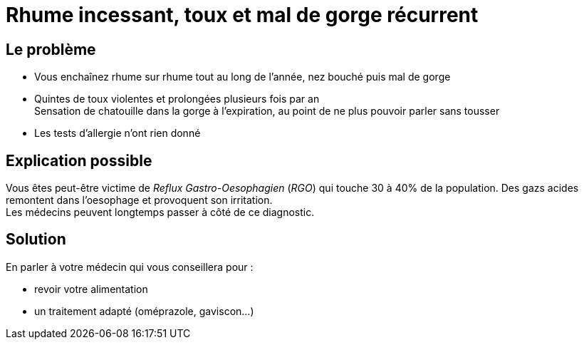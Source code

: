 = Rhume incessant, toux et mal de gorge récurrent
:hp-tags: santé, solution

== Le problème
- Vous enchaînez rhume sur rhume tout au long de l'année, nez bouché puis mal de gorge
- Quintes de toux violentes et prolongées plusieurs fois par an +
Sensation de chatouille dans la gorge à l'expiration, au point de ne plus pouvoir parler sans tousser
- Les tests d'allergie n'ont rien donné

== Explication possible
Vous êtes peut-être victime de _Reflux Gastro-Oesophagien_ (_RGO_) qui touche 30 à 40% de la population. 
Des gazs acides remontent dans l'oesophage et provoquent son irritation. +
Les médecins peuvent longtemps passer à côté de ce diagnostic.

== Solution
En parler à votre médecin qui vous conseillera pour :

- revoir votre alimentation
- un traitement adapté (oméprazole, gaviscon...)